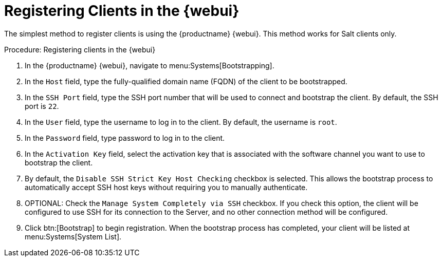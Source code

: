 [[registering.clients.webui]]
= Registering Clients in the {webui}


The simplest method to register clients is using the {productname} {webui}.
This method works for Salt clients only.



.Procedure: Registering clients in the {webui}

. In the {productname} {webui}, navigate to menu:Systems[Bootstrapping].
. In the [guimenu]``Host`` field, type the fully-qualified domain name (FQDN) of the client to be bootstrapped.
. In the [guimenu]``SSH Port`` field, type the SSH port number that will be used to connect and bootstrap the client.
By default, the SSH  port is [systemitem]``22``.
. In the [guimenu]``User`` field, type the username to log in to the client.
By default, the username is [systemitem]``root``.
. In the [guimenu]``Password`` field, type password to log in to the client.
. In the [guimenu]``Activation Key`` field, select the activation key that is associated with the software channel you want to use to bootstrap the client.
. By default, the [guimenu]``Disable SSH Strict Key Host Checking`` checkbox is selected.
This allows the bootstrap process to automatically accept SSH host keys without requiring you to manually authenticate.
. OPTIONAL: Check the [guimenu]``Manage System Completely via SSH`` checkbox.
If you check this option, the client will be configured to use SSH for its connection to the Server, and no other connection method will be configured.
. Click btn:[Bootstrap] to begin registration.
When the bootstrap process has completed, your client will be listed at menu:Systems[System List].


////
Old content below this line.
No longer a recommended install method, as per BZ#1131398. LKB 2019-04-05

This section describes using a bootstrap repository.
Registering Salt clients with a bootstrap client is the same as registering traditional clients, which is described at xref:quickstart3_chap_suma_keys_and_first_client.adoc#registering.clients.traditional[Registering Traditional Clients]. When using this method, ensure you enable the [guimenu]``Bootstrap using Salt`` and activation key options in [guimenu]``Configuration File Deployment``, so that highstate is applied automatically.
For information on using the {webui}, see xref:reference-webui-systems.adoc#ref.webui.systems.bootstrapping[Bootstrapping Salt].

You can also use these methods to change existing traditional clients into Salt minions.

[IMPORTANT]
.GPG Keys and Uyuni Client Tools
====
The GPG key used by Uyuni Client Tools is not trusted by default.
Either update your bootstrap repository to trust the key explicitly, or use the {webui} to manually trust the key from each client.
====


To register Salt clients with a bootstrap repository, you will need to have already set up a {susemgr} tools repository, which is described in xref:quickstart3_chap_suma_keys_and_first_client.adoc#create.tools.repository[Create Tools Repository].
You will also need to have fully synchronized a base channel for clients to obtain software packages (for example: `SLES12-SP4-Pool_for_x86_64`).


.Procedure: Registering Salt Minions
. On your minion as {rootuser} enter the following command:
+

----
zypper ar http://FQDN.server.example.com/pub/repositories/sle/12/4/bootstrap/ \
   sles12-sp4
----
+

[NOTE]
====
Do not use ``HTTPS``.
Use `HTTP` instead to avoid errors.
====
+

. After adding the repository containing the necessary Salt packages execute:
+

----
zypper in salt-minion
----
. Modify the minion configuration file to point to the fully qualified domain name ([replaceable]``FQDN``) of the {productname} server (master):
+

----
vi /etc/salt/minion
----
+
Find and change the line:
+

----
master: salt
----
+
to:
+

----
master: FQDN.server.example.com
----
. Restart the Salt minion with:
+

----
systemctl restart salt-minion
----

Your newly registered minion should now show up within the {webui} under menu:Salt[Keys].
Accept the [guimenu]``pending`` key to begin management.
////
